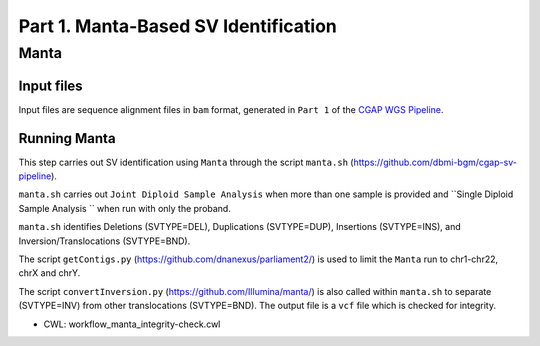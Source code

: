 =====================================
Part 1. Manta-Based SV Identification
=====================================

Manta
+++++

Input files
-----------

Input files are sequence alignment files in ``bam`` format, generated in ``Part 1`` of the `CGAP WGS Pipeline <https://cgap-pipeline.readthedocs.io/en/latest/wgs.html>`_.

Running Manta
-------------

This step carries out SV identification using ``Manta`` through the script ``manta.sh`` (https://github.com/dbmi-bgm/cgap-sv-pipeline).

``manta.sh`` carries out ``Joint Diploid Sample Analysis`` when more than one sample is provided and ``Single Diploid Sample Analysis `` when run with only the proband.

``manta.sh`` identifies Deletions (SVTYPE=DEL), Duplications (SVTYPE=DUP), Insertions (SVTYPE=INS), and Inversion/Translocations (SVTYPE=BND).

The script ``getContigs.py`` (https://github.com/dnanexus/parliament2/) is used to limit the ``Manta`` run to chr1-chr22, chrX and chrY.

The script ``convertInversion.py`` (https://github.com/Illumina/manta/) is also called within ``manta.sh`` to separate (SVTYPE=INV) from other translocations (SVTYPE=BND).  The output file is a ``vcf`` file which is checked for integrity.

* CWL: workflow_manta_integrity-check.cwl
